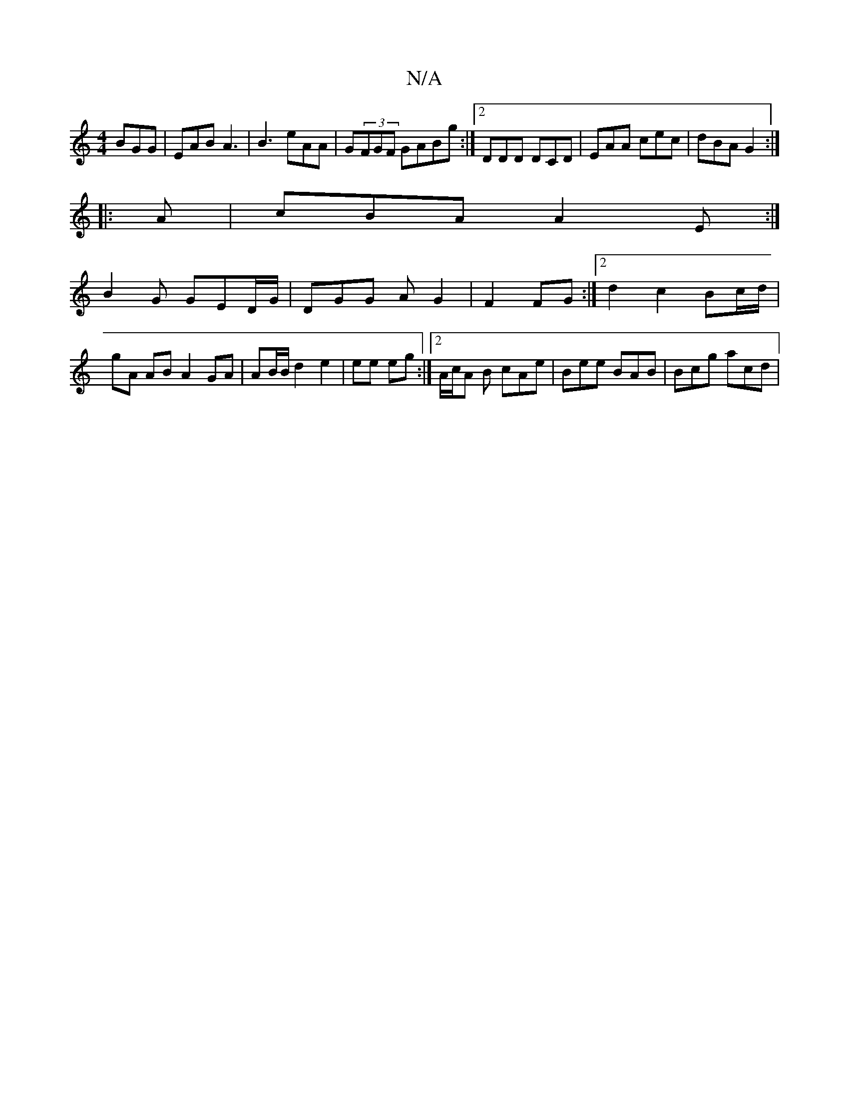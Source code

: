 X:1
T:N/A
M:4/4
R:N/A
K:Cmajor
 BGG| EAB A3 | B3 eAA | G(3FGF GABg :|2 DDD DCD | EAA cec | dBA G2 :|
|:A|cBA A2 E:|
B2G GED/G/ | DGG A G2|F2 FG:|2 d2 c2 Bc/d/ | gA AB A2 GA|AB/B/ d2 e2 | ee eg :|[2 A/c/A B cAe | Bee BAB | Bcg acd |